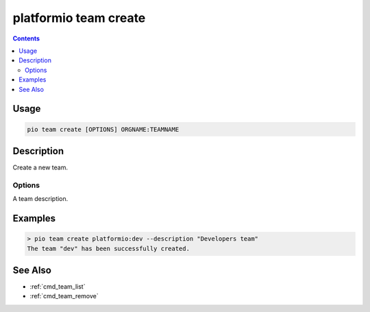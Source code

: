 ..  Copyright (c) 2014-present PlatformIO <contact@platformio.org>
    Licensed under the Apache License, Version 2.0 (the "License");
    you may not use this file except in compliance with the License.
    You may obtain a copy of the License at
       http://www.apache.org/licenses/LICENSE-2.0
    Unless required by applicable law or agreed to in writing, software
    distributed under the License is distributed on an "AS IS" BASIS,
    WITHOUT WARRANTIES OR CONDITIONS OF ANY KIND, either express or implied.
    See the License for the specific language governing permissions and
    limitations under the License.

.. _cmd_team_create:

platformio team create
======================

.. versionadded:: 5.0

.. contents::

Usage
-----

.. code-block:: bash

    pio team create [OPTIONS] ORGNAME:TEAMNAME

Description
-----------

Create a new team.

Options
~~~~~~~

.. program:: platformio team create

.. option::
    --description

A team description.

Examples
--------

.. code-block:: bash

    > pio team create platformio:dev --description "Developers team"
    The team "dev" has been successfully created.

See Also
--------

* :ref:`cmd_team_list`
* :ref:`cmd_team_remove`
